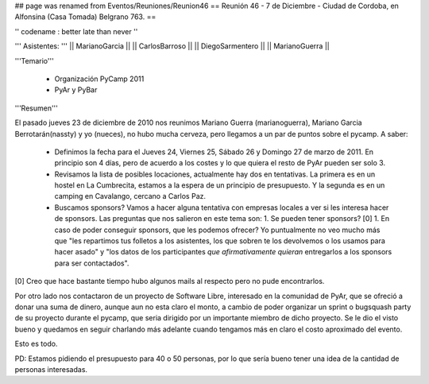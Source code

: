 ## page was renamed from Eventos/Reuniones/Reunion46
== Reunión 46 - 7 de Diciembre - Ciudad de Cordoba, en Alfonsina (Casa Tomada) Belgrano 763. ==

'' codename : better late than never ''

''' Asistentes: '''
|| MarianoGarcia ||
|| CarlosBarroso ||
|| DiegoSarmentero ||
|| MarianoGuerra ||


'''Temario'''

 * Organización PyCamp 2011
 * PyAr y PyBar

'''Resumen'''

El pasado jueves 23 de diciembre de 2010 nos reunimos Mariano Guerra (marianoguerra), Mariano
Garcia Berrotarán(nassty) y yo (nueces), no hubo mucha cerveza, pero
llegamos a un par de puntos sobre el pycamp. A saber:

 * Definimos la fecha para el Jueves 24, Viernes 25, Sábado 26 y Domingo 27 de marzo de 2011. En principio son 4 días, pero de acuerdo a los costes y lo que quiera el resto de PyAr pueden ser solo 3. 
 * Revisamos la lista de posibles locaciones, actualmente hay dos en tentativas. La primera es en un hostel en La Cumbrecita, estamos a la  espera de un principio de presupuesto. Y la segunda es en un camping en Cavalango, cercano a Carlos Paz.
 * Buscamos sponsors? Vamos a hacer alguna tentativa con empresas locales a ver si les interesa hacer de sponsors. Las preguntas que nos salieron en este tema son:
   1. Se pueden tener sponsors? [0] 
   1. En caso de poder conseguir sponsors, que les podemos ofrecer? Yo puntualmente no veo mucho más que "les repartimos tus folletos a los asistentes, los que sobren te los devolvemos o los usamos para hacer asado" y "los datos de los participantes *que afirmativamente quieran* entregarlos a los sponsors para ser contactados". 

[0] Creo que hace bastante tiempo hubo algunos mails al respecto pero no pude encontrarlos.

Por otro lado nos contactaron de un proyecto de Software Libre,
interesado en la comunidad de PyAr, que se ofreció a donar una suma de
dinero, aunque aun no esta claro el monto, a cambio de poder organizar
un sprint o bugsquash party de su proyecto durante el pycamp, que seria
dirigido por un importante miembro de dicho proyecto. Se le dio el visto
bueno y quedamos en seguir charlando más adelante cuando tengamos más en
claro el costo aproximado del evento.

Esto es todo.

PD: Estamos pidiendo el presupuesto para 40 o 50 personas, por lo que
sería bueno tener una idea de la cantidad de personas interesadas. 
